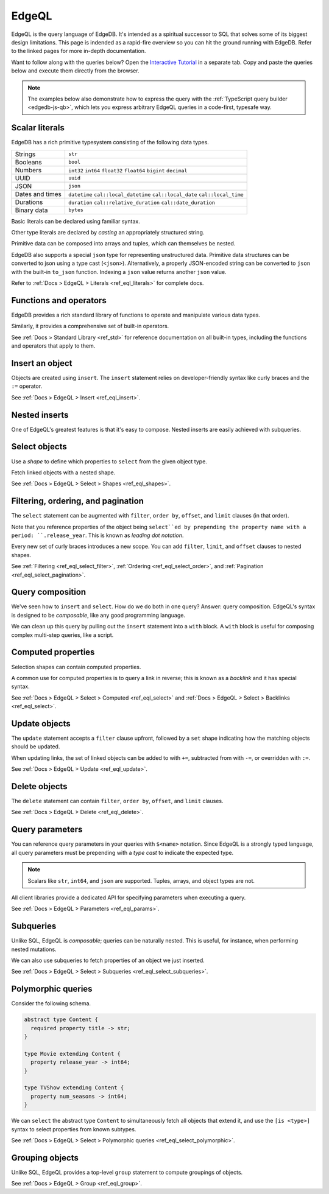.. _ref_intro_edgeql:

EdgeQL
======

EdgeQL is the query language of EdgeDB. It's intended as a spiritual successor
to SQL that solves some of its biggest design limitations. This page is
indended as a rapid-fire overview so you can hit the ground running with
EdgeDB. Refer to the linked pages for more in-depth documentation.

Want to follow along with the queries below? Open the `Interactive
Tutorial </tutorial>`_ in a separate tab. Copy and paste the queries below and
execute them directly from the browser.

.. note::

  The examples below also demonstrate how to express the query with the
  :ref:`TypeScript query builder <edgedb-js-qb>`, which lets you express
  arbitrary EdgeQL queries in a code-first, typesafe way.


Scalar literals
^^^^^^^^^^^^^^^

EdgeDB has a rich primitive typesystem consisting of the following data types.

.. list-table::

  * - Strings
    - ``str``
  * - Booleans
    - ``bool``
  * - Numbers
    - ``int32`` ``int64`` ``float32`` ``float64`` ``bigint`` ``decimal``
  * - UUID
    - ``uuid``
  * - JSON
    - ``json``
  * - Dates and times
    - ``datetime`` ``cal::local_datetime`` ``cal::local_date``
      ``cal::local_time``
  * - Durations
    - ``duration`` ``cal::relative_duration`` ``cal::date_duration``
  * - Binary data
    - ``bytes``

Basic literals can be declared using familiar syntax.

.. tabs::

  .. code-tab:: edgeql-repl

    db> select "i ❤️ edgedb"; # str
    {'i ❤️ edgedb'}
    db> select false; # bool
    {false}
    db> select 42; # int64
    {42}
    db> select 3.14; # float64
    {3.14}
    db> select 12345678n; # bigint
    {12345678n}
    db> select 15.0e+100n;  # decimal
    {15.0e+100n}
    db> select b'bina\\x01ry'; # bytes
    {b'bina\\x01ry'}


  .. code-tab:: typescript

    e.str("i ❤️ edgedb")
    // string
    e.bool(false)
    // boolean
    e.int64(42)
    // number
    e.float64(3.14)
    // number
    e.bigint(BigInt(12345678))
    // bigint
    e.decimal("1234.4567")
    // n/a (not supported by JS clients)
    e.bytes(Buffer.from("bina\\x01ry"))
    // Buffer

Other type literals are declared by *casting* an appropriately
structured string.

.. tabs::

  .. code-tab:: edgeql-repl

    db> select <uuid>'a5ea6360-75bd-4c20-b69c-8f317b0d2857';
    {a5ea6360-75bd-4c20-b69c-8f317b0d2857}
    db> select <datetime>'1999-03-31T15:17:00Z';
    {<datetime>'1999-03-31T15:17:00Z'}
    db> select <duration>'5 hours 4 minutes 3 seconds';
    {<duration>'5:04:03'}
    db> select <cal::relative_duration>'2 years 18 days';
    {<cal::relative_duration>'P2Y18D'}


  .. code-tab:: typescript

    e.uuid("a5ea6360-75bd-4c20-b69c-8f317b0d2857")
    // string
    e.datetime("1999-03-31T15:17:00Z")
    // Date
    e.duration("5 hours 4 minutes 3 seconds")
    // edgedb.Duration (custom class)
    e.cal.relative_duration("2 years 18 days")
    // edgedb.RelativeDuration (custom class)

Primitive data can be composed into arrays and tuples, which can themselves be
nested.

.. tabs::

  .. code-tab:: edgeql-repl

    db> select ['hello', 'world'];
    {['hello', 'world']}
    db> select ('Apple', 7, true);
    {('Apple', 7, true)} # unnamed tuple
    db> select (fruit := 'Apple', quantity := 3.14, fresh := true);
    {(fruit := 'Apple', quantity := 3.14, fresh := true)} # unnamed tuple
    db> select <json>["this", "is", "an", "array"];
    {"[\"this\", \"is\", \"an\", \"array\"]"}

  .. code-tab:: typescript

    e.array(["hello", "world"]);
    // string[]
    e.tuple(["Apple", 7, true]);
    // [string, number, boolean]
    e.tuple({fruit: "Apple", quantity: 3.14, fresh: true});
    // {fruit: string; quantity: number; fresh: boolean}
    e.json(["this", "is", "an", "array"]);
    // unknown


EdgeDB also supports a special ``json`` type for representing unstructured
data. Primitive data structures can be converted to json using a type cast
(``<json>``). Alternatively, a properly JSON-encoded string can be converted
to ``json`` with the built-in ``to_json`` function. Indexing a ``json`` value
returns another ``json`` value.

.. code-tabs::

  .. code-tab:: edgeql-repl

    edgedb> select <json>5;
    {"5"}
    edgedb> select <json>[1,2,3];
    {"[1, 2, 3]"}
    edgedb> select to_json('[{ "name": "Peter Parker" }]');
    {"[{\"name\": \"Peter Parker\"}]"}
    edgedb> select to_json('[{ "name": "Peter Parker" }]')[0]['name'];
    {"\"Peter Parker\""}

  .. code-tab:: typescript

    /*
      The result of an query returning `json` is represented
      with `unknown` in TypeScript.
    */
    e.json(5);  // => unknown
    e.json([1, 2, 3]);  // => unknown
    e.to_json('[{ "name": "Peter Parker" }]');  // => unknown
    e.to_json('[{ "name": "Peter Parker" }]')[0]["name"];  // => unknown


Refer to :ref:`Docs > EdgeQL > Literals <ref_eql_literals>` for complete docs.

Functions and operators
^^^^^^^^^^^^^^^^^^^^^^^

EdgeDB provides a rich standard library of functions to operate and manipulate
various data types.

.. tabs::

  .. code-tab:: edgeql-repl

    db> select str_upper('oh hi mark');
    {'OH HI MARK'}
    db> select len('oh hi mark');
    {10}
    db> select uuid_generate_v1mc();
    {c68e3836-0d59-11ed-9379-fb98e50038bb}
    db> select contains(['a', 'b', 'c'], 'd');
    {false}

  .. code-tab:: typescript

    e.str_upper("oh hi mark");
    // string
    e.len("oh hi mark");
    // number
    e.uuid_generate_v1mc();
    // string
    e.contains(["a", "b", "c"], "d");
    // boolean

Similarly, it provides a comprehensive set of built-in operators.

.. tabs::

  .. code-tab:: edgeql-repl

    db> select not true;
    {false}
    db> select exists 'hi';
    {true}
    db> select 2 + 2;
    {4}
    db> select 'Hello' ++ ' world!';
    {'Hello world!'}
    db> select '😄' if true else '😢';
    {'😄'}
    db> select <duration>'5 minutes' + <duration>'2 hours';
    {<duration>'2:05:00'}

  .. code-tab:: typescript

    e.op("not", e.bool(true));
    // booolean
    e.op("exists", e.set("hi"));
    // boolean
    e.op("exists", e.cast(e.str, e.set()));
    // boolean
    e.op(e.int64(2), "+", e.int64(2));
    // number
    e.op(e.str("Hello"), "++", e.str(" world!"));
    // string
    e.op(e.str("😄"), "if", e.bool(true), "else", e.str("😢"));
    // string
    e.op(e.duration("5 minutes"), "+", e.duration("2 hours"))

See :ref:`Docs > Standard Library <ref_std>` for reference documentation on
all built-in types, including the functions and operators that apply to them.

Insert an object
^^^^^^^^^^^^^^^^

Objects are created using ``insert``. The ``insert`` statement relies on
developer-friendly syntax like curly braces and the ``:=`` operator.

.. tabs::

  .. code-tab:: edgeql

    insert Movie {
      title := 'Doctor Strange 2',
      release_year := 2022
    };

  .. code-tab:: typescript

    const query = e.insert(e.Movie, {
      title: 'Doctor Strange 2',
      release_year: 2022
    });

    const result = await query.run(client);
    // {id: string}
    // by default INSERT only returns
    // the id of the new object

See :ref:`Docs > EdgeQL > Insert <ref_eql_insert>`.

Nested inserts
^^^^^^^^^^^^^^

One of EdgeQL's greatest features is that it's easy to compose. Nested inserts
are easily achieved with subqueries.

.. tabs::

  .. code-tab:: edgeql

    insert Movie {
      title := 'Doctor Strange 2',
      release_year := 2022,
      director := (insert Person {
        name := "Sam Raimi"
      })
    };

  .. code-tab:: typescript

    const query = e.insert(e.Movie, {
      title: 'Doctor Strange 2',
      release_year: 2022
    });

    const result = await query.run(client);
    // {id: string}
    // by default INSERT only returns
    // the id of the new object

Select objects
^^^^^^^^^^^^^^

Use a *shape* to define which properties to ``select`` from the given object
type.

.. tabs::

  .. code-tab:: edgeql

    select Movie {
      id,
      title
    };

  .. code-tab:: typescript

    const query = e.select(e.Movie, () => ({
      id: true,
      title: true
    }));
    const result = await query.run(client);
    // {id: string; title: string; }[]

    // To select all properties of an object, use the
    // spread operator with the special "*"" property:
    const query = e.select(e.Movie, () => ({
      ...e.Movie['*']
    }));

Fetch linked objects with a nested shape.

.. tabs::

  .. code-tab:: edgeql

    select Movie {
      id,
      title,
      actors: {
        name
      }
    };

  .. code-tab:: typescript

    const query = e.select(e.Movie, () => ({
      id: true,
      title: true,
      actors: {
        name: true,
      }
    }));

    const result = await query.run(client);
    // {id: string; title: string; actors: {name: string}[]}[]

See :ref:`Docs > EdgeQL > Select > Shapes <ref_eql_shapes>`.

Filtering, ordering, and pagination
^^^^^^^^^^^^^^^^^^^^^^^^^^^^^^^^^^^

The ``select`` statement can be augmented with ``filter``, ``order by``,
``offset``, and ``limit`` clauses (in that order).

.. tabs::

  .. code-tab:: edgeql

    select Movie {
      id,
      title
    }
    filter .release_year > 2017
    order by .title
    offset 10
    limit 10;

  .. code-tab:: typescript

    const query = e.select(e.Movie, (movie) => ({
      id: true,
      title: true,
      filter: e.op(movie.release_year, ">", 1999),
      order_by: movie.title,
      offset: 10,
      limit: 10,
    }));

    const result = await query.run(client);
    // {id: string; title: number}[]

Note that you reference properties of the object being ``select``ed by
prepending the property name with a period: ``.release_year``. This is known
as *leading dot notation*.

Every new set of curly braces introduces a new scope. You can add ``filter``,
``limit``, and ``offset`` clauses to nested shapes.

.. tabs::

  .. code-tab:: edgeql

    select Movie {
      title,
      actors: {
        name
      } filter .name ilike 'chris%'
    }
    filter .title ilike '%avengers%';

  .. code-tab:: typescript

    const query = e.select(e.Movie, movie => ({
      title: true,
      actors: actor => ({
        name: true,
        filter: e.op(actor.name, "ilike", "chris%"),
      }),
      filter: e.op(movie.title, "ilike", "%avengers%"),
    }));
    // => { actors: { name: string; }[]; title: string; }[]

    const result = await query.run(client);
    // {id: string; title: number}[]



See :ref:`Filtering <ref_eql_select_filter>`, :ref:`Ordering
<ref_eql_select_order>`, and :ref:`Pagination <ref_eql_select_pagination>`.

Query composition
^^^^^^^^^^^^^^^^^

We've seen how to ``insert`` and ``select``. How do we do both in one query?
Answer: query composition. EdgeQL's syntax is designed to be *composable*,
like any good programming language.

.. tabs::

  .. code-tab:: edgeql

    select (
      insert Movie { title := 'The Marvels' }
    ) {
      id,
      title
    };

  .. code-tab:: typescript

    const newMovie = e.insert({
      title := "The Marvels"
    });
    const query = e.select(newMovie, () => ({
      id: true,
      title: true
    }));

    const result = await query.run(client);
    // {id: string; title: string}

We can clean up this query by pulling out the ``insert`` statement into a
``with`` block. A ``with`` block is useful for composing complex multi-step
queries, like a script.

.. tabs::

  .. code-tab:: edgeql

    with new_movie := (insert Movie { title := 'The Marvels' })
    select new_movie {
      id,
      title
    };

  .. code-tab:: typescript

    /*
      Same as above.

      In the query builder, explicit ``with`` blocks aren't necessary!
      Just assign your EdgeQL subqueries to variables and compose them as you
      like. The query builder automatically convert your top-level query to an
      EdgeQL expression with proper ``with`` blocks.
    */

Computed properties
^^^^^^^^^^^^^^^^^^^

Selection shapes can contain computed properties.

.. tabs::

  .. code-tab:: edgeql

    select Movie {
      title,
      title_upper := str_upper(.title),
      cast_size := count(.actors)
    };

  .. code-tab:: typescript

    const query = e.select(e.Movie, movie => ({
      title: true,
      title_upper: e.str_upper(movie.title),
      cast_size: e.count(movie.actors)
    }));

    const result = await query.run(client);
    // {title: string; title_upper: string; cast_size: number}[]

A common use for computed properties is to query a link in reverse; this is
known as a *backlink* and it has special syntax.

.. tabs::

  .. code-tab:: edgeql

    select Person {
      name,
      acted_in := .<actors[is Content] {
        title
      }
    };

  .. code-tab:: typescript

    const query = e.select(e.Person, person => ({
      name: true,
      acted_in: e.select(person["<actors[is Content]"], () => ({
        title: true,
      })),
    }));

    const result = await query.run(client);
    // {name: string; acted_in: {title: string}[]}[]

See :ref:`Docs > EdgeQL > Select > Computed <ref_eql_select>` and
:ref:`Docs > EdgeQL > Select > Backlinks <ref_eql_select>`.

Update objects
^^^^^^^^^^^^^^

The ``update`` statement accepts a ``filter`` clause upfront, followed by a
``set`` shape indicating how the matching objects should be updated.

.. tabs::

  .. code-tab:: edgeql

    update Movie
    filter .title = "Doctor Strange 2"
    set {
      title := "Doctor Strange in the Multiverse of Madness"
    };

  .. code-tab:: typescript

    const query = e.update(e.Movie, (movie) => ({
      filter: e.op(movie.title, '=', 'Doctor Strange 2'),
      set: {
        title: 'Doctor Strange in the Multiverse of Madness',
      },
    }));

    const result = await query.run(client);
    // {id: string}

When updating links, the set of linked objects can be added to with ``+=``,
subtracted from with ``-=``, or overridden with ``:=``.

.. tabs::

  .. code-tab:: edgeql

    update Movie
    filter .title = "Doctor Strange 2"
    set {
      actors += (select Person filter .name = "Rachel McAdams")
    };

  .. code-tab:: typescript

    const query = e.update(e.Movie, (movie) => ({
      filter: e.op(movie.title, '=', 'Doctor Strange 2'),
      set: {
        actors: {
          "+=": e.select(e.Person, person => ({
            filter: e.op(person.name, "=", "Rachel McAdams")
          }))
        }
      },
    }));

    const result = await query.run(client);
    // {id: string}

See :ref:`Docs > EdgeQL > Update <ref_eql_update>`.

Delete objects
^^^^^^^^^^^^^^

The ``delete`` statement can contain ``filter``, ``order by``, ``offset``, and
``limit`` clauses.

.. tabs::

  .. code-tab:: edgeql

    delete Movie
    filter .ilike "the avengers%"
    limit 3;

  .. code-tab:: typescript

    const query = e.delete(e.Movie, (movie) => ({
      filter: e.op(movie.title, 'ilike', "the avengers%"),
      limit: 3
    }));

    const result = await query.run(client);
    // {id: string}[]

See :ref:`Docs > EdgeQL > Delete <ref_eql_delete>`.

Query parameters
^^^^^^^^^^^^^^^^

You can reference query parameters in your queries with ``$<name>`` notation.
Since EdgeQL is a strongly typed language, all query parameters must be
prepending with a *type cast* to indicate the expected type.

.. note::

  Scalars like ``str``, ``int64``, and ``json`` are
  supported. Tuples, arrays, and object types are not.

.. tabs::

  .. code-tab:: edgeql

    insert Movie {
      title := <str>$title,
      release_year := <int64>$release_year
    };

  .. code-tab:: typescript

    const query = e.params({ title: e.str, release_year: e.int64 }, ($) => {
      return e.insert(e.Movie, {
        title: $.title,
        release_year: $.release_year,
      }))
    };

    const result = await query.run(client, {
      title: 'Thor: Love and Thunder',
      release_year: 2022,
    });
    // {id: string}

All client libraries provide a dedicated API for specifying parameters when
executing a query.

.. tabs::

  .. code-tab:: javascript

    import {createClient} from "edgedb";

    const client = createClient();
    const result = await client.query(`select <str>$param`, {
      param: "Play it, Sam."
    });
    // => "Play it, Sam."

  .. code-tab:: python

    import edgedb

    client = edgedb.create_async_client()

    async def main():
        query = "select <str>$param"
        result = await client.query(query, param="Play it, Sam.")
        # => "Play it, Sam."

  .. code-tab:: go

    package main

    import (
        "context"
        "log"

        "github.com/edgedb/edgedb-go"
    )

    func main() {
        ctx := context.Background()
        client, err := edgedb.CreateClient(ctx, edgedb.Options{})
        if err != nil {
            log.Fatal(err)
        }
        defer client.Close()

        var (
            param     string = "Play it, Sam."
            result  string
        )

        query := "select <str>$0"
        err = client.Query(ctx, query, &result, param)
        // ...
    }

See :ref:`Docs > EdgeQL > Parameters <ref_eql_params>`.

Subqueries
^^^^^^^^^^

Unlike SQL, EdgeQL is *composable*; queries can be naturally nested. This is
useful, for instance, when performing nested mutations.

.. tabs::

  .. code-tab:: edgeql

    with
      dr_strange := (select Movie filter .title = "Doctor Strange"),
      benedicts := (select Person filter .name in {
        'Benedict Cumberbatch',
        'Benedict Wong'
      })
    update dr_strange
    set {
      actors += benedicts
    };

  .. code-tab:: typescript

    // select Doctor Strange
    const drStrange = e.select(e.Movie, movie => ({
      filter: e.op(movie.title, '=', "Doctor Strange")
    }));

    // select actors
    const benedicts = e.select(e.Person, person => ({
      filter: e.op(person.name, 'in', e.set(
        'Benedict Cumberbatch',
        'Benedict Wong'
      ))
    }));

    // add actors to cast of drStrange
    const query = e.update(drStrange, ()=>({
      actors: { "+=": benedicts }
    }));
    
    const result = await query.run(client);
    // {id: string}

We can also use subqueries to fetch properties of an object we just inserted.

.. tabs::

  .. code-tab:: edgeql

     with new_movie := (insert Movie {
       title := "Avengers: The Kang Dynasty",
       release_year := 2025
     })
     select new_movie {
      title, release_year
    };

  .. code-tab:: typescript

    // "with" blocks are added automatically
    // in the generated query!

    const newMovie = e.insert(e.Movie, {
      title: "Avengers: The Kang Dynasty",
      release_year: 2025
    });

    const query = e.select(newMovie, ()=>({
      title: true,
      release_year: true,
    }));

    const result = await query.run(client);
    // {title: string; release_year: number;}

See :ref:`Docs > EdgeQL > Select > Subqueries <ref_eql_select_subqueries>`.

Polymorphic queries
^^^^^^^^^^^^^^^^^^^

Consider the following schema.

.. code-block:: sdl

  abstract type Content {
    required property title -> str;
  }

  type Movie extending Content {
    property release_year -> int64;
  }

  type TVShow extending Content {
    property num_seasons -> int64;
  }

We can ``select`` the abstract type ``Content`` to simultaneously fetch all
objects that extend it, and use the ``[is <type>]`` syntax to select
properties from known subtypes.

.. tabs::

  .. code-tab:: edgeql

    select Content {
      title,
      [is TVShow].num_seasons,
      [is Movie].release_year
    };

  .. code-tab:: typescript

    const query = e.select(e.Content, (content) => ({
      title: true,
      ...e.is(e.TVShow, {num_seasons: true}),
      ...e.is(e.Movie, {release_year: true}),
    }));
    /* {
      title: string;
      num_seasons: number | null;
      release_year: number | null;
    }[] */

See :ref:`Docs > EdgeQL > Select > Polymorphic queries
<ref_eql_select_polymorphic>`.

Grouping objects
^^^^^^^^^^^^^^^^

Unlike SQL, EdgeQL provides a top-level ``group`` statement to compute
groupings of objects.

.. tabs::

  .. code-tab:: edgeql

    group Movie { title, actors: { name }}
    by .release_year;

  .. code-tab:: typescript

    e.group(e.Movie, (movie) => {
      const release_year = movie.release_year;
      return {
        title: true,
        actors: {
          name: true
        },
        by: {release_year},
      };
    });
    /* {
      grouping: string[];
      key: { release_year: number | null };
      elements: { title: string; actors: {name: string}[] }[];
    }[] */

See :ref:`Docs > EdgeQL > Group <ref_eql_group>`.
